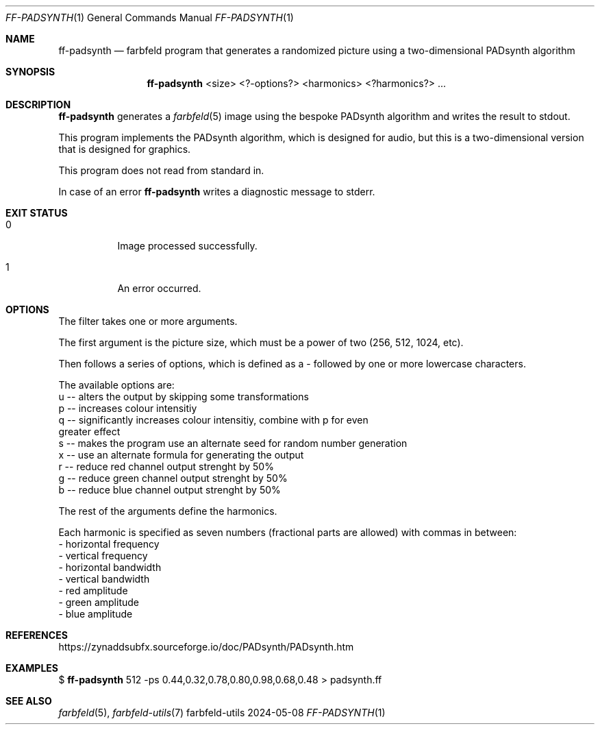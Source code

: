 .Dd 2024-05-08
.Dt FF-PADSYNTH 1
.Os farbfeld-utils
.Sh NAME
.Nm ff-padsynth
.Nd farbfeld program that generates a randomized picture using a two-dimensional PADsynth algorithm
.Sh SYNOPSIS
.Nm
<size> <?-options?> <harmonics> <?harmonics?> ...
.Sh DESCRIPTION
.Nm
generates a
.Xr farbfeld 5
image using the bespoke PADsynth algorithm and writes the result to stdout.
.Pp
This program implements the PADsynth algorithm, which is designed for audio,
but this is a two-dimensional version that is designed for graphics.
.Pp
This program does not read from standard in.
.Pp
In case of an error
.Nm
writes a diagnostic message to stderr.
.Sh EXIT STATUS
.Bl -tag -width Ds
.It 0
Image processed successfully.
.It 1
An error occurred.
.El
.Sh OPTIONS
The filter takes one or more arguments.

The first argument is the picture size, which must be a power of two (256,
512, 1024, etc).

Then follows a series of options, which is defined as a - followed by one or
more lowercase characters.

The available options are:
   u -- alters the output by skipping some transformations
   p -- increases colour intensitiy
   q -- significantly increases colour intensitiy, combine with p for even
        greater effect
   s -- makes the program use an alternate seed for random number generation
   x -- use an alternate formula for generating the output
   r -- reduce red channel output strenght by 50%
   g -- reduce green channel output strenght by 50%
   b -- reduce blue channel output strenght by 50%

The rest of the arguments define the harmonics.

Each harmonic is specified as seven numbers (fractional parts are allowed)
with commas in between:
   - horizontal frequency
   - vertical frequency
   - horizontal bandwidth
   - vertical bandwidth
   - red amplitude
   - green amplitude
   - blue amplitude
.Sh REFERENCES
https://zynaddsubfx.sourceforge.io/doc/PADsynth/PADsynth.htm
.Sh EXAMPLES
$
.Nm
512 -ps 0.44,0.32,0.78,0.80,0.98,0.68,0.48 > padsynth.ff
.Sh SEE ALSO
.Xr farbfeld 5 ,
.Xr farbfeld-utils 7

